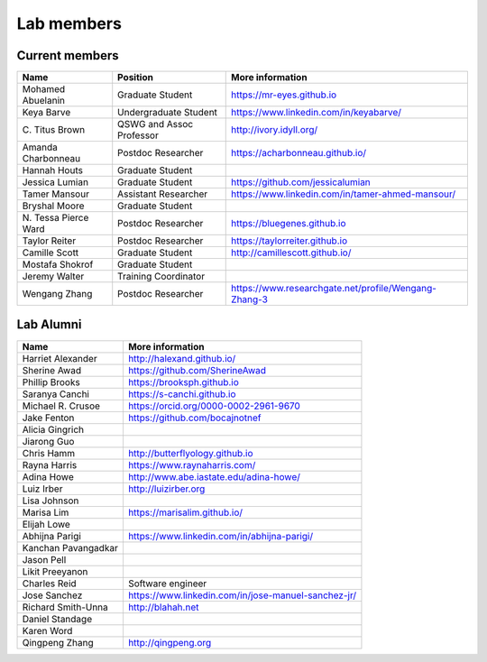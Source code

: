 Lab members
===========

.. pls be alphabetical, tho I suppose you should leave my name first? --titus

Current members
---------------

=======================  ============================   =================================
Name                     Position                       More information
=======================  ============================   =================================
Mohamed Abuelanin        Graduate Student               https://mr-eyes.github.io
Keya Barve               Undergraduate Student          https://www.linkedin.com/in/keyabarve/
\C. Titus Brown          QSWG and Assoc Professor       http://ivory.idyll.org/
Amanda Charbonneau       Postdoc Researcher             https://acharbonneau.github.io/
Hannah Houts             Graduate Student
Jessica Lumian           Graduate Student               https://github.com/jessicalumian
Tamer Mansour            Assistant Researcher           https://www.linkedin.com/in/tamer-ahmed-mansour/
Bryshal Moore            Graduate Student
\N. Tessa Pierce Ward    Postdoc Researcher             https://bluegenes.github.io
Taylor Reiter            Postdoc Researcher             https://taylorreiter.github.io
Camille Scott            Graduate Student               http://camillescott.github.io/
Mostafa Shokrof          Graduate Student
Jeremy Walter            Training Coordinator
Wengang Zhang            Postdoc Researcher             https://www.researchgate.net/profile/Wengang-Zhang-3
=======================  ============================   =================================

Lab Alumni
----------

.. pls be alphabetical

=======================  =================================
Name                     More information
=======================  =================================
Harriet Alexander        http://halexand.github.io/
Sherine Awad             https://github.com/SherineAwad
Phillip Brooks           https://brooksph.github.io
Saranya Canchi           https://s-canchi.github.io
Michael R. Crusoe        https://orcid.org/0000-0002-2961-9670
Jake Fenton              https://github.com/bocajnotnef
Alicia Gingrich
Jiarong Guo              
Chris Hamm               http://butterflyology.github.io
Rayna Harris             https://www.raynaharris.com/
Adina Howe               http://www.abe.iastate.edu/adina-howe/
Luiz Irber               http://luizirber.org
Lisa Johnson             
Marisa Lim               https://marisalim.github.io/
Elijah Lowe
Abhijna Parigi           https://www.linkedin.com/in/abhijna-parigi/
Kanchan Pavangadkar
Jason Pell
Likit Preeyanon
Charles Reid             Software engineer
Jose Sanchez             https://www.linkedin.com/in/jose-manuel-sanchez-jr/
Richard Smith-Unna       http://blahah.net
Daniel Standage
Karen Word               
Qingpeng Zhang           http://qingpeng.org
=======================  =================================
